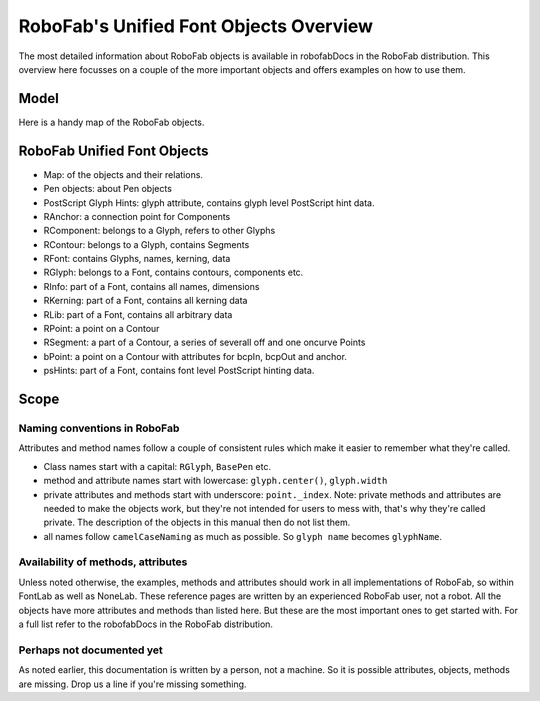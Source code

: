 =======================================
RoboFab's Unified Font Objects Overview
=======================================

The most detailed information about RoboFab objects is available in robofabDocs in the RoboFab distribution. This overview here focusses on a couple of the more important objects and offers examples on how to use them.

-----
Model
-----

Here is a handy map of the RoboFab objects.

----------------------------
RoboFab Unified Font Objects
----------------------------

- Map: of the objects and their relations.
- Pen objects: about Pen objects
- PostScript Glyph Hints: glyph attribute, contains glyph level PostScript hint data.
- RAnchor: a connection point for Components
- RComponent: belongs to a Glyph, refers to other Glyphs
- RContour: belongs to a Glyph, contains Segments
- RFont: contains Glyphs, names, kerning, data
- RGlyph: belongs to a Font, contains contours, components etc.
- RInfo: part of a Font, contains all names, dimensions
- RKerning: part of a Font, contains all kerning data
- RLib: part of a Font, contains all arbitrary data
- RPoint: a point on a Contour
- RSegment: a part of a Contour, a series of severall off and one oncurve Points
- bPoint: a point on a Contour with attributes for bcpIn, bcpOut and anchor.
- psHints: part of a Font, contains font level PostScript hinting data.

-----
Scope
-----

^^^^^^^^^^^^^^^^^^^^^^^^^^^^^
Naming conventions in RoboFab
^^^^^^^^^^^^^^^^^^^^^^^^^^^^^

Attributes and method names follow a couple of consistent rules which make it easier to remember what they're called.

- Class names start with a capital: ``RGlyph``, ``BasePen`` etc.
- method and attribute names start with lowercase: ``glyph.center()``, ``glyph.width``
- private attributes and methods start with underscore: ``point._index``. Note: private methods and attributes are needed to make the objects work, but they're not intended for users to mess with, that's why they're called private. The description of the objects in this manual then do not list them.
- all names follow ``camelCaseNaming`` as much as possible. So ``glyph name`` becomes ``glyphName``.

^^^^^^^^^^^^^^^^^^^^^^^^^^^^^^^^^^^
Availability of methods, attributes
^^^^^^^^^^^^^^^^^^^^^^^^^^^^^^^^^^^

Unless noted otherwise, the examples, methods and attributes should work in all implementations of RoboFab, so within FontLab as well as NoneLab. These reference pages are written by an experienced RoboFab user, not a robot. All the objects have more attributes and methods than listed here. But these are the most important ones to get started with. For a full list refer to the robofabDocs in the RoboFab distribution.

^^^^^^^^^^^^^^^^^^^^^^^^^^
Perhaps not documented yet
^^^^^^^^^^^^^^^^^^^^^^^^^^

As noted earlier, this documentation is written by a person, not a machine. So it is possible attributes, objects, methods are missing. Drop us a line if you're missing something.
